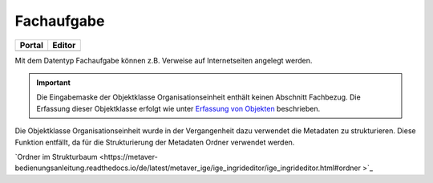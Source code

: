 
Fachaufgabe
===========

.. csv-table::
    :header: "Portal", "Editor"
    :widths: 20, 20

    .. image:: ../../../img/ige/icons/objekte/portal/fachaufgabe.png, .. image:: ../../../img/ige/icons/objekte/ige/fachaufgabe.png

Mit dem Datentyp Fachaufgabe können z.B. Verweise auf Internetseiten angelegt werden.

.. important:: Die Eingabemaske der Objektklasse Organisationseinheit enthält keinen Abschnitt Fachbezug. Die Erfassung dieser Objektklasse erfolgt wie unter `Erfassung von Objekten <https://metaver-bedienungsanleitung.readthedocs.io/de/latest/metaver_ige/ige_erfassung/erfassung-objekte.html>`_ beschrieben.

Die Objektklasse Organisationseinheit wurde in der Vergangenheit dazu verwendet die Metadaten zu strukturieren. Diese Funktion entfällt, da für die Strukturierung der Metadaten Ordner verwendet werden.

`Ordner im Strukturbaum <https://metaver-bedienungsanleitung.readthedocs.io/de/latest/metaver_ige/ige_ingrideditor/ige_ingrideditor.html#ordner >`_